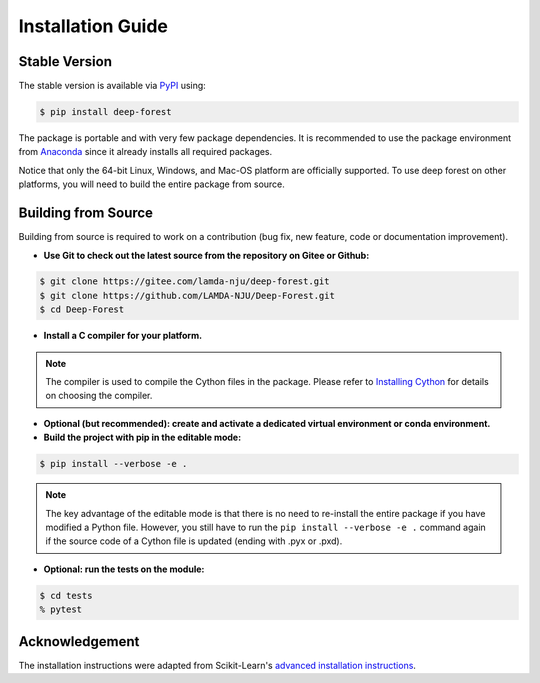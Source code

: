 Installation Guide
==================

Stable Version
--------------

The stable version is available via `PyPI <https://pypi.org/>`__ using:

.. code-block:: bash

    $ pip install deep-forest

The package is portable and with very few package dependencies. It is recommended to use the package environment from `Anaconda <https://www.anaconda.com/>`__ since it already installs all required packages.

Notice that only the 64-bit Linux, Windows, and Mac-OS platform are officially supported. To use deep forest on other platforms, you will need to build the entire package from source.

Building from Source
--------------------

Building from source is required to work on a contribution (bug fix, new feature, code or documentation improvement).

- **Use Git to check out the latest source from the repository on Gitee or Github:**

.. code-block:: bash

    $ git clone https://gitee.com/lamda-nju/deep-forest.git
    $ git clone https://github.com/LAMDA-NJU/Deep-Forest.git
    $ cd Deep-Forest

- **Install a C compiler for your platform.**

.. note::

    The compiler is used to compile the Cython files in the package. Please refer to `Installing Cython <https://cython.readthedocs.io/en/latest/src/quickstart/install.html>`__ for details on choosing the compiler.

- **Optional (but recommended): create and activate a dedicated virtual environment or conda environment.**

- **Build the project with pip in the editable mode:**

.. code-block:: bash

    $ pip install --verbose -e .

.. note::

    The key advantage of the editable mode is that there is no need to re-install the entire package if you have modified a Python file. However, you still have to run the ``pip install --verbose -e .`` command again if the source code of a Cython file is updated (ending with .pyx or .pxd).

- **Optional: run the tests on the module:**

.. code-block:: bash

    $ cd tests
    % pytest

Acknowledgement
---------------

The installation instructions were adapted from Scikit-Learn's `advanced installation instructions <https://scikit-learn.org/stable/developers/advanced_installation.html>`__.